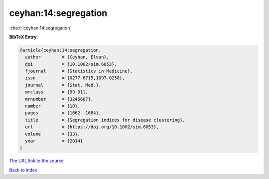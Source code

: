 ceyhan:14:segregation
=====================

:cite:t:`ceyhan:14:segregation`

**BibTeX Entry:**

.. code-block:: bibtex

   @article{ceyhan:14:segregation,
     author        = {Ceyhan, Elvan},
     doi           = {10.1002/sim.6053},
     fjournal      = {Statistics in Medicine},
     issn          = {0277-6715,1097-0258},
     journal       = {Stat. Med.},
     mrclass       = {99-01},
     mrnumber      = {3246687},
     number        = {10},
     pages         = {1662--1684},
     title         = {Segregation indices for disease clustering},
     url           = {https://doi.org/10.1002/sim.6053},
     volume        = {33},
     year          = {2014}
   }

`The URL link to the source <https://doi.org/10.1002/sim.6053>`__


`Back to index <../By-Cite-Keys.html>`__
